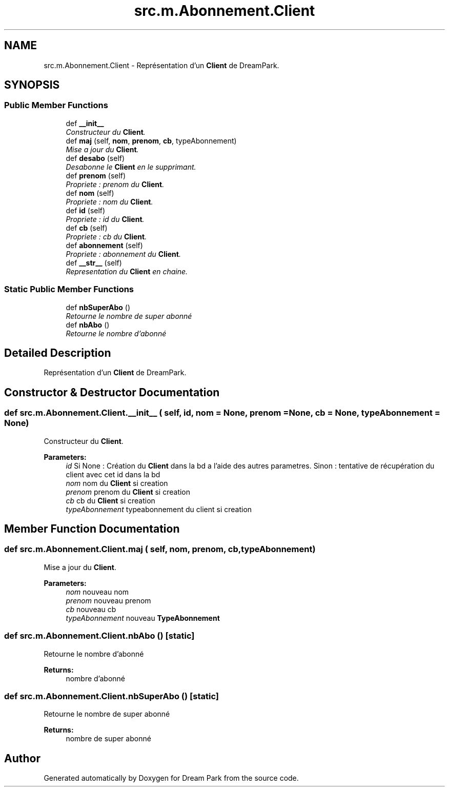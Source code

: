 .TH "src.m.Abonnement.Client" 3 "Sun Feb 8 2015" "Version 1.0" "Dream Park" \" -*- nroff -*-
.ad l
.nh
.SH NAME
src.m.Abonnement.Client \- Représentation d'un \fBClient\fP de DreamPark\&.  

.SH SYNOPSIS
.br
.PP
.SS "Public Member Functions"

.in +1c
.ti -1c
.RI "def \fB__init__\fP"
.br
.RI "\fIConstructeur du \fBClient\fP\&. \fP"
.ti -1c
.RI "def \fBmaj\fP (self, \fBnom\fP, \fBprenom\fP, \fBcb\fP, typeAbonnement)"
.br
.RI "\fIMise a jour du \fBClient\fP\&. \fP"
.ti -1c
.RI "def \fBdesabo\fP (self)"
.br
.RI "\fIDesabonne le \fBClient\fP en le supprimant\&. \fP"
.ti -1c
.RI "def \fBprenom\fP (self)"
.br
.RI "\fIPropriete : prenom du \fBClient\fP\&. \fP"
.ti -1c
.RI "def \fBnom\fP (self)"
.br
.RI "\fIPropriete : nom du \fBClient\fP\&. \fP"
.ti -1c
.RI "def \fBid\fP (self)"
.br
.RI "\fIPropriete : id du \fBClient\fP\&. \fP"
.ti -1c
.RI "def \fBcb\fP (self)"
.br
.RI "\fIPropriete : cb du \fBClient\fP\&. \fP"
.ti -1c
.RI "def \fBabonnement\fP (self)"
.br
.RI "\fIPropriete : abonnement du \fBClient\fP\&. \fP"
.ti -1c
.RI "def \fB__str__\fP (self)"
.br
.RI "\fIRepresentation du \fBClient\fP en chaine\&. \fP"
.in -1c
.SS "Static Public Member Functions"

.in +1c
.ti -1c
.RI "def \fBnbSuperAbo\fP ()"
.br
.RI "\fIRetourne le nombre de super abonné \fP"
.ti -1c
.RI "def \fBnbAbo\fP ()"
.br
.RI "\fIRetourne le nombre d'abonné \fP"
.in -1c
.SH "Detailed Description"
.PP 
Représentation d'un \fBClient\fP de DreamPark\&. 
.SH "Constructor & Destructor Documentation"
.PP 
.SS "def src\&.m\&.Abonnement\&.Client\&.__init__ ( self,  id,  nom = \fCNone\fP,  prenom = \fCNone\fP,  cb = \fCNone\fP,  typeAbonnement = \fCNone\fP)"

.PP
Constructeur du \fBClient\fP\&. 
.PP
\fBParameters:\fP
.RS 4
\fIid\fP Si None : Création du \fBClient\fP dans la bd a l'aide des autres parametres\&. Sinon : tentative de récupération du client avec cet id dans la bd 
.br
\fInom\fP nom du \fBClient\fP si creation 
.br
\fIprenom\fP prenom du \fBClient\fP si creation 
.br
\fIcb\fP cb du \fBClient\fP si creation 
.br
\fItypeAbonnement\fP typeabonnement du client si creation 
.RE
.PP

.SH "Member Function Documentation"
.PP 
.SS "def src\&.m\&.Abonnement\&.Client\&.maj ( self,  nom,  prenom,  cb,  typeAbonnement)"

.PP
Mise a jour du \fBClient\fP\&. 
.PP
\fBParameters:\fP
.RS 4
\fInom\fP nouveau nom 
.br
\fIprenom\fP nouveau prenom 
.br
\fIcb\fP nouveau cb 
.br
\fItypeAbonnement\fP nouveau \fBTypeAbonnement\fP 
.RE
.PP

.SS "def src\&.m\&.Abonnement\&.Client\&.nbAbo ()\fC [static]\fP"

.PP
Retourne le nombre d'abonné 
.PP
\fBReturns:\fP
.RS 4
nombre d'abonné 
.RE
.PP

.SS "def src\&.m\&.Abonnement\&.Client\&.nbSuperAbo ()\fC [static]\fP"

.PP
Retourne le nombre de super abonné 
.PP
\fBReturns:\fP
.RS 4
nombre de super abonné 
.RE
.PP


.SH "Author"
.PP 
Generated automatically by Doxygen for Dream Park from the source code\&.
